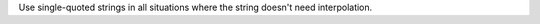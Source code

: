 .. The contents of this file are included in multiple topics.
.. This file should not be changed in a way that hinders its ability to appear in multiple documentation sets.

Use single-quoted strings in all situations where the string doesn't need interpolation.
